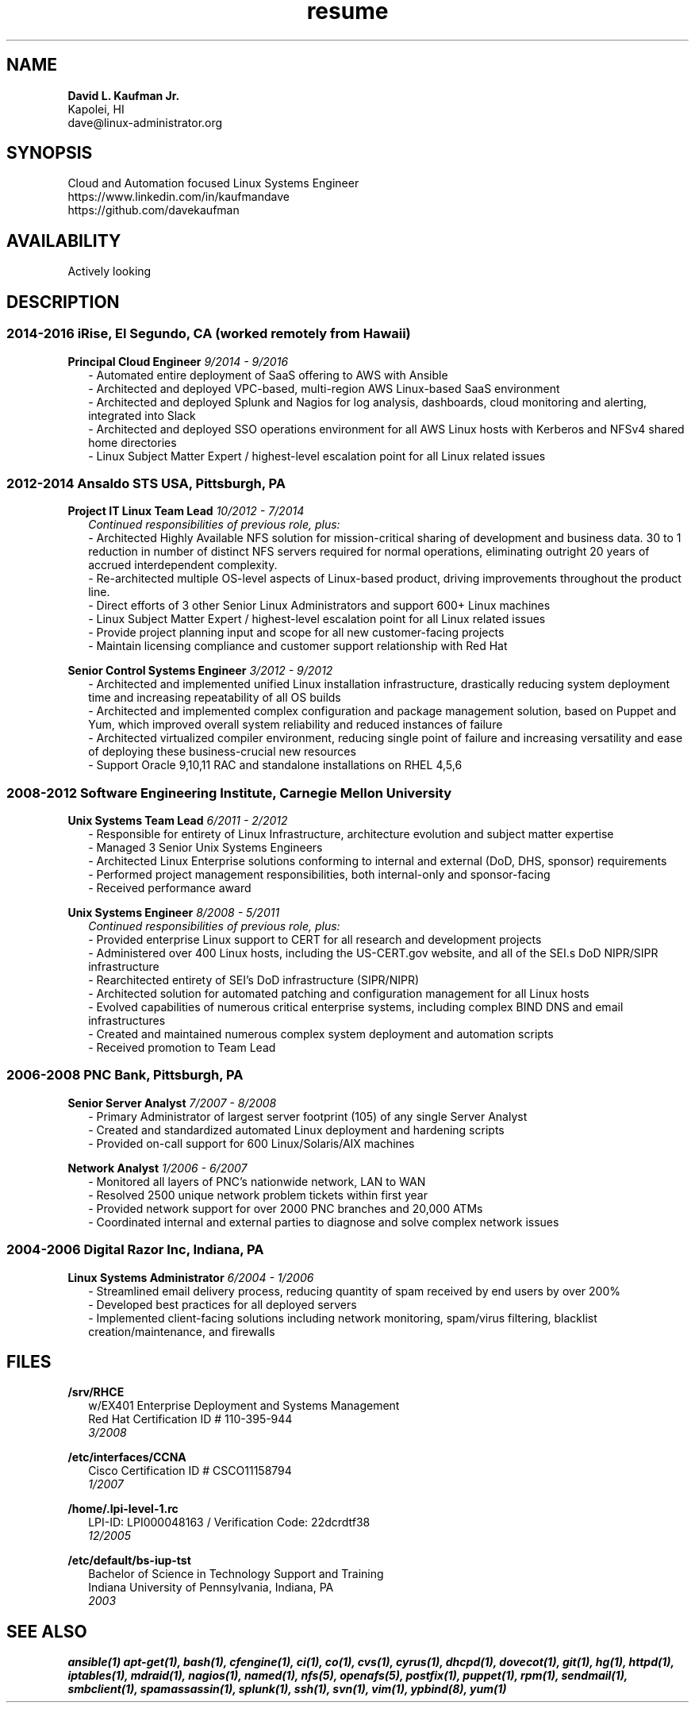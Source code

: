 .TH resume 7 2012-05-09 4.1 Dave\ Kaufman
.SH NAME
.B David L. Kaufman Jr.
.br
Kapolei, HI
.br
dave@linux-administrator.org

.SH SYNOPSIS
Cloud and Automation focused Linux Systems Engineer
.br
https://www.linkedin.com/in/kaufmandave
.br
https://github.com/davekaufman

.SH AVAILABILITY
Actively looking

.SH DESCRIPTION
.SS 2014-2016  iRise, El Segundo, CA (worked remotely from Hawaii)
.B Principal Cloud Engineer
.I 9/2014 - 9/2016
.RS 2
- Automated entire deployment of SaaS offering to AWS with Ansible
.br
- Architected and deployed VPC-based, multi-region AWS Linux-based SaaS environment
.br
- Architected and deployed Splunk and Nagios for log analysis, dashboards, cloud monitoring and alerting, integrated into Slack
.br
- Architected and deployed SSO operations environment for all AWS Linux hosts with Kerberos and NFSv4 shared home directories
.br
- Linux Subject Matter Expert / highest-level escalation point for all Linux related issues
.br
.RE

.SS 2012-2014  Ansaldo STS USA, Pittsburgh, PA
.B Project IT Linux Team Lead
.I 10/2012 - 7/2014
.RS 2
.I Continued responsibilities of previous role, plus:
.br
- Architected Highly Available NFS solution for mission-critical sharing of development and business data. 30 to 1 reduction in number of distinct NFS servers required for normal operations, eliminating outright 20 years of accrued interdependent complexity.
.br
- Re-architected multiple OS-level aspects of Linux-based product, driving improvements throughout the product line.
.br
- Direct efforts of 3 other Senior Linux Administrators and support 600+ Linux machines
.br
- Linux Subject Matter Expert / highest-level escalation point for all Linux related issues
.br
- Provide project planning input and scope for all new customer-facing projects
.br
- Maintain licensing compliance and customer support relationship with Red Hat

.RE
.B Senior Control Systems Engineer
.I 3/2012 - 9/2012
.RS 2
- Architected and implemented unified Linux installation infrastructure, drastically reducing system deployment time and increasing repeatability of all OS builds
.br
- Architected and implemented complex configuration and package management solution, based on Puppet and Yum, which improved overall system reliability and reduced instances of failure
.br
- Architected virtualized compiler environment, reducing single point of failure and increasing versatility and ease of deploying these business-crucial new resources
.br
- Support Oracle 9,10,11 RAC and standalone installations on RHEL 4,5,6
.RE

.SS 2008-2012  Software Engineering Institute, Carnegie Mellon University
.B Unix Systems Team Lead
.I 6/2011 - 2/2012
.RS 2
- Responsible for entirety of Linux Infrastructure, architecture evolution and subject matter expertise
.br
- Managed 3 Senior Unix Systems Engineers
.br
- Architected Linux Enterprise solutions conforming to internal and external (DoD, DHS, sponsor) requirements
.br
- Performed project management responsibilities, both internal-only and sponsor-facing
.br
- Received performance award
.RE

.B Unix Systems Engineer
.I 8/2008 - 5/2011
.RS 2
.I Continued responsibilities of previous role, plus:
.br
- Provided enterprise Linux support to CERT for all research and development projects
.br
- Administered over 400 Linux hosts, including the US-CERT.gov website, and all of the SEI.s DoD NIPR/SIPR infrastructure
.br
- Rearchitected entirety of SEI's DoD infrastructure (SIPR/NIPR)
.br
- Architected solution for automated patching and configuration management for all Linux hosts
.br
- Evolved capabilities of numerous critical enterprise systems, including complex BIND DNS and email infrastructures
.br
- Created and maintained numerous complex system deployment and automation scripts
.br
- Received promotion to Team Lead
.RE

.SS 2006-2008  PNC Bank, Pittsburgh, PA
.B Senior Server Analyst
.I 7/2007 - 8/2008
.RS 2
- Primary Administrator of largest server footprint (105) of any single Server Analyst
.br
- Created and standardized automated Linux deployment and hardening scripts
.br
- Provided on-call support for 600 Linux/Solaris/AIX machines
.RE

.B Network Analyst
.I 1/2006 - 6/2007
.RS 2
- Monitored all layers of PNC's nationwide network, LAN to WAN
.br
- Resolved 2500 unique network problem tickets within first year
.br
- Provided network support for over 2000 PNC branches and 20,000 ATMs
.br
- Coordinated internal and external parties to diagnose and solve complex network issues
.br
.RE

.SS 2004-2006  Digital Razor Inc, Indiana, PA
.B Linux Systems Administrator
.I 6/2004 - 1/2006
.RS 2
- Streamlined email delivery process, reducing quantity of spam received by end users by over 200%
.br
- Developed best practices for all deployed servers
.br
- Implemented client-facing solutions including network monitoring, spam/virus filtering, blacklist creation/maintenance, and firewalls
.RE

.SH FILES
.B /srv/RHCE
.RS 2
w/EX401 Enterprise Deployment and Systems Management
.br
Red Hat Certification ID # 110-395-944
.br
.I 3/2008
.RE

.B /etc/interfaces/CCNA
.RS 2
Cisco Certification ID # CSCO11158794
.br
.I 1/2007
.RE

.B /home/.lpi-level-1.rc
.RS 2
LPI-ID: LPI000048163 / Verification Code: 22dcrdtf38
.br
.I 12/2005
.RE

.B /etc/default/bs-iup-tst
.RS 2
Bachelor of Science in Technology Support and Training
.br
Indiana University of Pennsylvania,  Indiana, PA
.br
.I 2003
.RE

.SH SEE ALSO
.B ansible(1)
.B apt-get(1),
.B bash(1),
.B cfengine(1),
.B ci(1),
.B co(1),
.B cvs(1),
.B cyrus(1),
.B dhcpd(1),
.B dovecot(1),
.B git(1),
.B hg(1),
.B httpd(1),
.B iptables(1),
.B mdraid(1),
.B nagios(1),
.B named(1),
.B nfs(5),
.B openafs(5),
.B postfix(1),
.B puppet(1),
.B rpm(1),
.B sendmail(1),
.B smbclient(1),
.B spamassassin(1),
.B splunk(1),
.B ssh(1),
.B svn(1),
.B vim(1),
.B ypbind(8),
.B yum(1)
